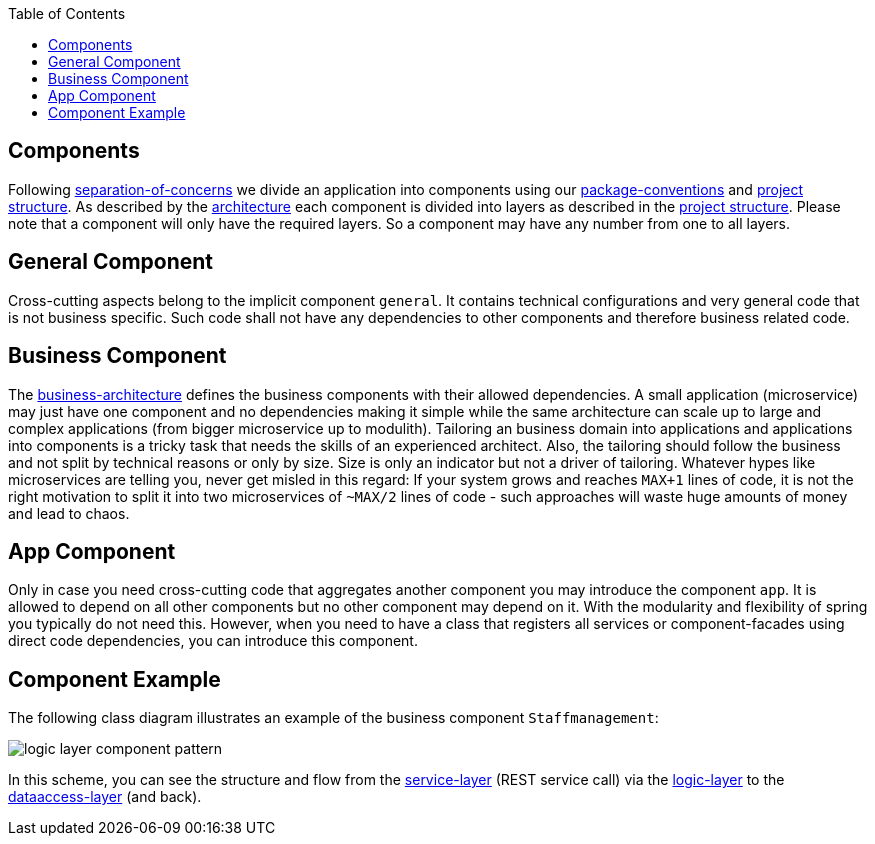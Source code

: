 :toc: macro
toc::[]

== Components

Following link:architecture.asciidoc#architecture-principles[separation-of-concerns] we divide an application into components using our link:coding-conventions.asciidoc#packages[package-conventions] and link:guide-structure.adoc[project structure].
As described by the link:architecture.adoc[architecture] each component is divided into layers as described in the link:guide-structure.adoc[project structure].
Please note that a component will only have the required layers.
So a component may have any number from one to all layers.

== General Component
Cross-cutting aspects belong to the implicit component `general`. It contains technical configurations and very general code that is not business specific. Such code shall not have any dependencies to other components and therefore business related code.

== Business Component
The link:architecture.asciidoc#business-architecture[business-architecture] defines the business components with their allowed dependencies. A small application (microservice) may just have one component and no dependencies making it simple while the same architecture can scale up to large and complex applications (from bigger microservice up to modulith).
Tailoring an business domain into applications and applications into components is a tricky task that needs the skills of an experienced architect.
Also, the tailoring should follow the business and not split by technical reasons or only by size.
Size is only an indicator but not a driver of tailoring.
Whatever hypes like microservices are telling you, never get misled in this regard:
If your system grows and reaches `MAX+1` lines of code, it is not the right motivation to split it into two microservices of `~MAX/2` lines of code - such approaches will waste huge amounts of money and lead to chaos.

== App Component
Only in case you need cross-cutting code that aggregates another component you may introduce the component `app`.
It is allowed to depend on all other components but no other component may depend on it.
With the modularity and flexibility of spring you typically do not need this.
However, when you need to have a class that registers all services or component-facades using direct code dependencies, you can introduce this component.

== Component Example
The following class diagram illustrates an example of the business component `Staffmanagement`:

image::images/guide-logic-layer.png["logic layer component pattern",scaledwidth="80%",align="center"]

In this scheme, you can see the structure and flow from the link:guide-service-layer.adoc[service-layer] (REST service call) via the link:guide-logic-layer.adoc[logic-layer] to the link:guide-dataaccess-layer.adoc[dataaccess-layer] (and back).